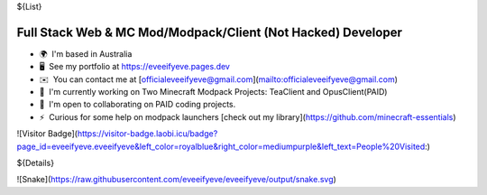 ${List}

Full Stack Web & MC Mod/Modpack/Client (Not Hacked) Developer
-------------------------

*   🌍  I'm based in Australia
*   🖥️  See my portfolio at https://eveeifyeve.pages.dev
*   ✉️  You can contact me at [officialeveeifyeve@gmail.com](mailto:officialeveeifyeve@gmail.com)
*   🚀  I'm currently working on Two Minecraft Modpack Projects: TeaClient and OpusClient(PAID)
*   🤝  I'm open to collaborating on PAID coding projects.
*   ⚡  Curious for some help on modpack launchers [check out my library](https://github.com/minecraft-essentials)

![Visitor Badge](https://visitor-badge.laobi.icu/badge?page_id=eveeifyeve.eveeifyeve&left_color=royalblue&right_color=mediumpurple&left_text=People%20Visited:)

${Details}

![Snake](https://raw.githubusercontent.com/eveeifyeve/eveeifyeve/output/snake.svg)
